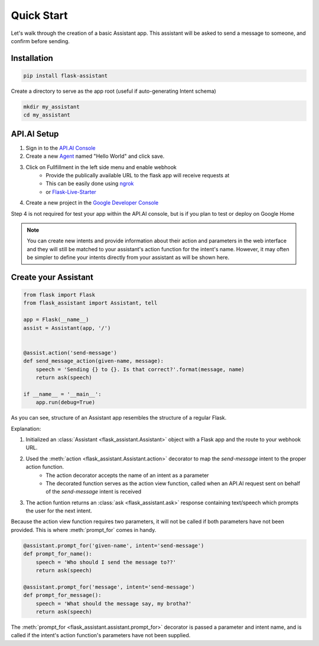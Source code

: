 
Quick Start
===========================
Let's walk through the creation of a basic Assistant app. This assistant will be asked to send a message to someone, and confirm before sending.

Installation
------------

.. code-block:: bash

    pip install flask-assistant


Create a directory to serve as the app root (useful if auto-generating Intent schema)

.. code-block:: bash

    mkdir my_assistant
    cd my_assistant



..  _api_setup:

API.AI Setup
-------------------
1. Sign in to the `API.AI Console`_
2. Create a new Agent_ named "Hello World" and click save.
3. Click on Fullfillment in the left side menu and enable webhook
    - Provide the publically available URL to the flask app will receive requests at
    - This can be easily done using `ngrok`_
    - or `Flask-Live-Starter`_
4. Create a new project in the `Google Developer Console`_
   

Step 4 is not required for test your app within the API.AI console, but is if you plan to test or deploy on Google Home

   
.. note:: You can create new intents and provide information about their action and parameters
        in the web interface and they will still be matched to your assistant's action function for the intent's name.
        However, it may often be simpler to define your intents directly from your assistant as will be shown here.


Create your Assistant
----------------------


.. code-block:: python

    from flask import Flask
    from flask_assistant import Assistant, tell

    app = Flask(__name__)
    assist = Assistant(app, '/')


    @assist.action('send-message')
    def send_message_action(given-name, message):
        speech = 'Sending {} to {}. Is that correct?'.format(message, name)
        return ask(speech)

    if __name__ = '__main__':
        app.run(debug=True)


As you can see, structure of an Assistant app resembles the structure of a regular Flask.

Explanation:

1. Initialized an :class:`Assistant <flask_assistant.Assistant>` object with a Flask app and the route to your webhook URL.
2. Used the :meth:`action <flask_assistant.Assistant.action>` decorator to map the `send-message` intent to the proper action function.
    - The action decorator accepts the name of an intent as a parameter
    - The decorated function serves as the action view function, called when an API.AI request sent on behalf of the `send-message` intent is received
3. The action funtion returns an :class:`ask <flask_assistant.ask>` response containing text/speech which prompts the user for the next intent.

Because the action view function requires two parameters, it will not be called if both parameters have not been provided.
This is where :meth:`prompt_for` comes in handy.

.. code-block:: python

    @assistant.prompt_for('given-name', intent='send-message')
    def prompt_for_name():
        speech = 'Who should I send the message to??'
        return ask(speech)

    @assistant.prompt_for('message', intent='send-message')
    def prompt_for_message():
        speech = 'What should the message say, my brotha?'
        return ask(speech)

The :meth:`prompt_for <flask_assistant.assistant.prompt_for>` decorator is passed a parameter and intent name, and is called if the intent's action function's parameters have not been supplied.

















.. _

.. _`API.AI Console`: https://console.api.ai/api-client/#/login
.. _`Agent`: https://console.api.ai/api-client/#/newAgent
.. _`Google Developer Console`: https://console.developers.google.com/projectselector/apis/api/actions.googleapis.com/overview
.. _`Flask-Live-Starter`: https://github.com/johnwheeler/flask-live-starter
.. _`ngrok`: https://ngrok.com/

